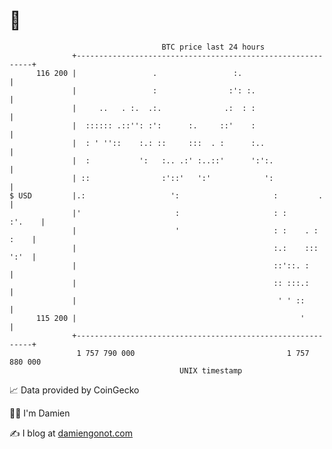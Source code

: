 * 👋

#+begin_example
                                     BTC price last 24 hours                    
                 +------------------------------------------------------------+ 
         116 200 |                 .                 :.                       | 
                 |                 :                :': :.                    | 
                 |     ..   . :.  .:.              .:  : :                    | 
                 |  :::::: .::'': :':      :.     ::'    :                    | 
                 |  : ' ''::    :.: ::     :::  . :      :..                  | 
                 |  :           ':   :.. .:' :..::'      ':':.                | 
                 | ::                :'::'   ':'            ':                | 
   $ USD         |.:                   ':                     :         .     | 
                 |'                     :                     : :      :'.    | 
                 |                      '                     : :    . : :    | 
                 |                                            :.:    ::: ':'  | 
                 |                                            ::'::. :        | 
                 |                                            :: :::.:        | 
                 |                                             ' ' ::         | 
         115 200 |                                                  '         | 
                 +------------------------------------------------------------+ 
                  1 757 790 000                                  1 757 880 000  
                                         UNIX timestamp                         
#+end_example
📈 Data provided by CoinGecko

🧑‍💻 I'm Damien

✍️ I blog at [[https://www.damiengonot.com][damiengonot.com]]
